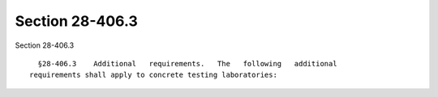 Section 28-406.3
================

Section 28-406.3 ::    
        
     
        §28-406.3    Additional   requirements.   The   following   additional
      requirements shall apply to concrete testing laboratories:
    
    
    
    
    
    
    
